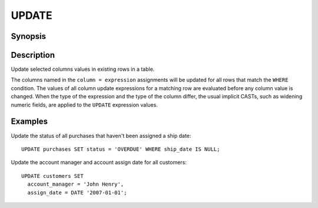 ======
UPDATE
======

Synopsis
--------

.. code-block:: text
    UPDATE table_name SET [ ( column = expression [, ... ] ) ] [ WHERE condition ]
Description
-----------

Update selected columns values in existing rows in a table.

The columns named in the ``column = expression`` assignments will be updated
for all rows that match the ``WHERE`` condition.  The values of all column update
expressions for a matching row are evaluated before any column value is changed.
When the type of the expression and the type of the column differ, the usual implicit
CASTs, such as widening numeric fields, are applied to the ``UPDATE`` expression values.


Examples
--------

Update the status of all purchases that haven't been assigned a ship date::

    UPDATE purchases SET status = 'OVERDUE' WHERE ship_date IS NULL;

Update the account manager and account assign date for all customers::

    UPDATE customers SET
      account_manager = 'John Henry',
      assign_date = DATE '2007-01-01';
